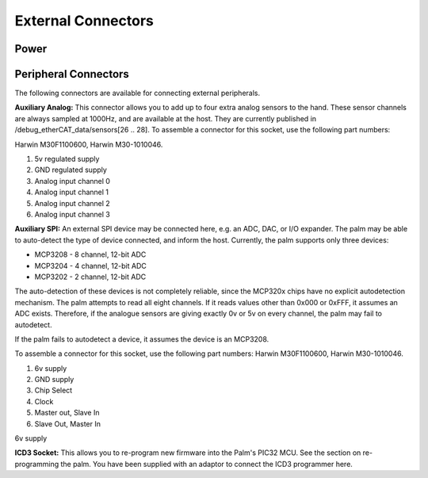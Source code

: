 External Connectors
====================

Power
-----







Peripheral Connectors
---------------------

The following connectors are available for connecting external peripherals.








**Auxiliary Analog:** This connector allows you to add up to four extra analog sensors to the
hand. These sensor channels are always sampled at 1000Hz, and are available at the host.
They are currently published in /debug_etherCAT_data/sensors[26 .. 28]. To assemble a
connector for this socket, use the following part numbers:


Harwin M30F1100600, Harwin M30-1010046.


1. 5v regulated supply


2. GND regulated supply


3. Analog input channel 0


4. Analog input channel 1


5. Analog input channel 2


6. Analog input channel 3


**Auxiliary SPI:** An external SPI device may be connected here, e.g. an ADC, DAC, or I/O
expander. The palm may be able to auto-detect the type of device connected, and inform the
host. Currently, the palm supports only three devices:


• MCP3208       -       8 channel, 12-bit ADC
• MCP3204       -       4 channel, 12-bit ADC
• MCP3202       -       2 channel, 12-bit ADC




The auto-detection of these devices is not completely reliable, since the MCP320x chips have
no explicit autodetection mechanism. The palm attempts to read all eight channels. If it reads
values other than 0x000 or 0xFFF, it assumes an ADC exists. Therefore, if the analogue sensors
are giving exactly 0v or 5v on every channel, the palm may fail to autodetect.


If the palm fails to autodetect a device, it assumes the device is an MCP3208.


To assemble a connector for this socket, use the following part numbers: Harwin M30F1100600,
Harwin M30-1010046.


1. 6v supply


2. GND supply


3. Chip Select


4. Clock


5. Master out, Slave In


6. Slave Out, Master In


6v supply


**ICD3 Socket:** This allows you to re-program new firmware into the Palm's PIC32 MCU. See the
section on re-programming the palm. You have been supplied with an adaptor to connect the
ICD3 programmer here.
